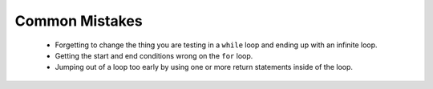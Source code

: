 .. qnum::
   :prefix: 6-4-
   :start: 1

Common Mistakes
===============

  -  Forgetting to change the thing you are testing in a ``while`` loop and ending up with an infinite loop.  
  
  -  Getting the start and end conditions wrong on the ``for`` loop. 
  
  -  Jumping out of a loop too early by using one or more return statements inside of the loop.    
 